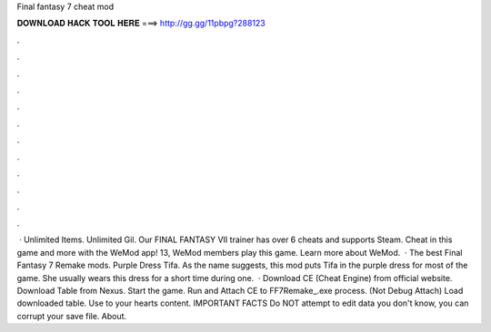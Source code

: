 Final fantasy 7 cheat mod

𝐃𝐎𝐖𝐍𝐋𝐎𝐀𝐃 𝐇𝐀𝐂𝐊 𝐓𝐎𝐎𝐋 𝐇𝐄𝐑𝐄 ===> http://gg.gg/11pbpg?288123

.

.

.

.

.

.

.

.

.

.

.

.

 · Unlimited Items. Unlimited Gil. Our FINAL FANTASY VII trainer has over 6 cheats and supports Steam. Cheat in this game and more with the WeMod app! 13, WeMod members play this game. Learn more about WeMod.  · The best Final Fantasy 7 Remake mods. Purple Dress Tifa. As the name suggests, this mod puts Tifa in the purple dress for most of the game. She usually wears this dress for a short time during one.  · Download CE (Cheat Engine) from official website. Download Table from Nexus. Start the game. Run and Attach CE to FF7Remake_.exe process. (Not Debug Attach) Load downloaded table. Use to your hearts content. IMPORTANT FACTS Do NOT attempt to edit data you don't know, you can corrupt your save file. About.